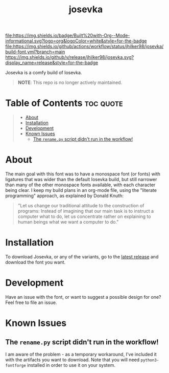 #+title: josevka
#+property: header-args:toml :tangle yes :tangle private-build-plans.toml
#+property: header-args:python :tangle rename.py :shebang "#!/usr/bin/env python3\n"
#+startup: fold

[[file:https://img.shields.io/badge/Built%20with-Org--Mode-informational.svg?logo=org&logoColor=white&style=for-the-badge]]
[[file:https://img.shields.io/github/actions/workflow/status/jhilker98/josevka/build-font.yml?branch=main]]
[[https://github.com/jhilker98/josevka/releases/latest][https://img.shields.io/github/v/release/jhilker98/josevka.svg?display_name=release&style=for-the-badge]]

Josevka is a comfy build of Iosevka.

#+begin_quote
*NOTE*: This repo is no longer actively maintained.
#+end_quote


* Table of Contents :toc:quote:
#+BEGIN_QUOTE
- [[#about][About]]
- [[#installation][Installation]]
- [[#development][Development]]
- [[#known-issues][Known Issues]]
  - [[#the-renamepy-script-didnt-run-in-the-workflow][The =rename.py= script didn't run in the workflow!]]
#+END_QUOTE

* About
The main goal with this font was to have a monospace font (or fonts) with ligatures that was wider than the default Iosevka build, but still narrower than many of the other monospace fonts available, with each character being clear. I keep my build plans in an org-mode file, using the "literate programming" approach, as explained by Donald Knuth:
#+begin_quote
"Let us change our traditional attitude to the construction of programs: Instead of imagining that our main task is to instruct a computer what to do, let us concentrate rather on explaining to human beings what we want a computer to do."
#+end_quote

* TODO Screenshots :noexport:
* Installation
To download Josevka, or any of the variants, go to the [[github:jhilker1/josevka/releases/latest][latest release]] and download the font you want.

* Development
Have an issue with the font, or want to suggest a possible design for one? Feel free to file an issue.

* Known Issues
** The =rename.py= script didn't run in the workflow!
    I am aware of the problem - as a temporary workaround, I've included it with the artifacts you want to download. Note that you will need =python3-fontforge= installed in order to use it on your system.
